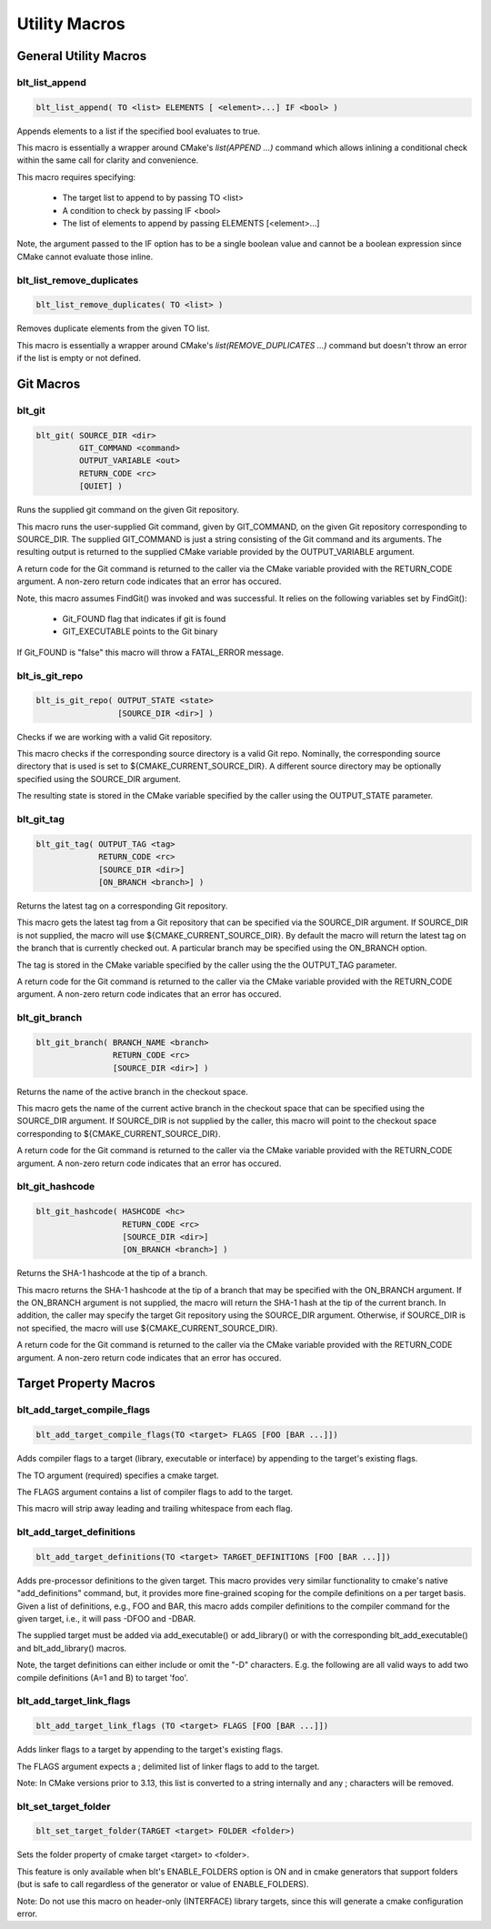 .. # Copyright (c) 2017-2019, Lawrence Livermore National Security, LLC and
.. # other BLT Project Developers. See the top-level COPYRIGHT file for details
.. # 
.. # SPDX-License-Identifier: (BSD-3-Clause)

Utility Macros
==============


General Utility Macros
----------------------


blt_list_append
~~~~~~~~~~~~~~~

.. code-block:: cmake

    blt_list_append( TO <list> ELEMENTS [ <element>...] IF <bool> )

Appends elements to a list if the specified bool evaluates to true.

This macro is essentially a wrapper around CMake's `list(APPEND ...)`
command which allows inlining a conditional check within the same call
for clarity and convenience.

This macro requires specifying:

    * The target list to append to by passing TO <list>
    * A condition to check by passing IF <bool>
    * The list of elements to append by passing ELEMENTS [<element>...]

Note, the argument passed to the IF option has to be a single boolean value
and cannot be a boolean expression since CMake cannot evaluate those inline.

.. code-block:: cmake
    :caption: **Example**
    :linenos:

    set(mylist A B)
    blt_list_append( TO mylist ELEMENTS C IF ${ENABLE_C} )


blt_list_remove_duplicates
~~~~~~~~~~~~~~~~~~~~~~~~~~

.. code-block:: cmake

    blt_list_remove_duplicates( TO <list> )

Removes duplicate elements from the given TO list.

This macro is essentially a wrapper around CMake's `list(REMOVE_DUPLICATES ...)`
command but doesn't throw an error if the list is empty or not defined.

.. code-block:: cmake
    :caption: **Example**
    :linenos:

    set(mylist A B A)
    blt_list_remove_duplicates( TO mylist )


Git Macros
----------


blt_git
~~~~~~~

.. code-block:: cmake

    blt_git( SOURCE_DIR <dir>
             GIT_COMMAND <command>
             OUTPUT_VARIABLE <out>
             RETURN_CODE <rc>
             [QUIET] )

Runs the supplied git command on the given Git repository.

This macro runs the user-supplied Git command, given by GIT_COMMAND, on the
given Git repository corresponding to SOURCE_DIR. The supplied GIT_COMMAND
is just a string consisting of the Git command and its arguments. The
resulting output is returned to the supplied CMake variable provided by
the OUTPUT_VARIABLE argument.

A return code for the Git command is returned to the caller via the CMake
variable provided with the RETURN_CODE argument. A non-zero return code
indicates that an error has occured.

Note, this macro assumes FindGit() was invoked and was successful. It relies
on the following variables set by FindGit():

    * Git_FOUND flag that indicates if git is found
    * GIT_EXECUTABLE points to the Git binary

If Git_FOUND is "false" this macro will throw a FATAL_ERROR message.

.. code-block:: cmake
    :caption: **Example**
    :linenos:

    blt_git( SOURCE_DIR ${CMAKE_CURRENT_SOURCE_DIR}
             GIT_COMMAND describe --tags master
             OUTPUT_VARIABLE axom_tag
             RETURN_CODE rc )
    if (NOT ${rc} EQUAL 0)
        message( FATAL_ERROR "blt_git failed!" )
    endif()


blt_is_git_repo
~~~~~~~~~~~~~~~

.. code-block:: cmake

    blt_is_git_repo( OUTPUT_STATE <state>
                     [SOURCE_DIR <dir>] )

Checks if we are working with a valid Git repository.

This macro checks if the corresponding source directory is a valid Git repo.
Nominally, the corresponding source directory that is used is set to
${CMAKE_CURRENT_SOURCE_DIR}. A different source directory may be optionally
specified using the SOURCE_DIR argument.

The resulting state is stored in the CMake variable specified by the caller
using the OUTPUT_STATE parameter.

.. code-block:: cmake
    :caption: **Example**
    :linenos:

    blt_is_git_repo( OUTTPUT_STATE is_git_repo )
    if ( ${is_git_repo} )
        message(STATUS "Pointing to a valid Git repo!")
    else()
        message(STATUS "Not a Git repo!")
    endif()


blt_git_tag
~~~~~~~~~~~

.. code-block:: cmake

    blt_git_tag( OUTPUT_TAG <tag>
                 RETURN_CODE <rc>
                 [SOURCE_DIR <dir>]
                 [ON_BRANCH <branch>] )

Returns the latest tag on a corresponding Git repository.

This macro gets the latest tag from a Git repository that can be specified
via the SOURCE_DIR argument. If SOURCE_DIR is not supplied, the macro will
use ${CMAKE_CURRENT_SOURCE_DIR}. By default the macro will return the latest
tag on the branch that is currently checked out. A particular branch may be
specified using the ON_BRANCH option.

The tag is stored in the CMake variable specified by the caller using the
the OUTPUT_TAG parameter.

A return code for the Git command is returned to the caller via the CMake
variable provided with the RETURN_CODE argument. A non-zero return code
indicates that an error has occured.

.. code-block:: cmake
    :caption: **Example**
    :linenos:

    blt_git_tag( OUTPUT_TAG tag RETURN_CODE rc ON_BRANCH master )
    if ( NOT ${rc} EQUAL 0 )
        message( FATAL_ERROR "blt_git_tag failed!" )
    endif()
    message( STATUS "tag=${tag}" )


blt_git_branch
~~~~~~~~~~~~~~

.. code-block:: cmake

    blt_git_branch( BRANCH_NAME <branch>
                    RETURN_CODE <rc>
                    [SOURCE_DIR <dir>] )

Returns the name of the active branch in the checkout space.

This macro gets the name of the current active branch in the checkout space
that can be specified using the SOURCE_DIR argument. If SOURCE_DIR is not
supplied by the caller, this macro will point to the checkout space
corresponding to ${CMAKE_CURRENT_SOURCE_DIR}.

A return code for the Git command is returned to the caller via the CMake
variable provided with the RETURN_CODE argument. A non-zero return code
indicates that an error has occured.

.. code-block:: cmake
    :caption: **Example**
    :linenos:

    blt_git_branch( BRANCH_NAME active_branch RETURN_CODE rc )
    if ( NOT ${rc} EQUAL 0 )
        message( FATAL_ERROR "blt_git_tag failed!" )
    endif()
    message( STATUS "active_branch=${active_branch}" )


blt_git_hashcode
~~~~~~~~~~~~~~~~

.. code-block:: cmake

    blt_git_hashcode( HASHCODE <hc>
                      RETURN_CODE <rc>
                      [SOURCE_DIR <dir>]
                      [ON_BRANCH <branch>] )

Returns the SHA-1 hashcode at the tip of a branch.

This macro returns the SHA-1 hashcode at the tip of a branch that may be
specified with the ON_BRANCH argument. If the ON_BRANCH argument is not
supplied, the macro will return the SHA-1 hash at the tip of the current
branch. In addition, the caller may specify the target Git repository using
the SOURCE_DIR argument. Otherwise, if SOURCE_DIR is not specified, the
macro will use ${CMAKE_CURRENT_SOURCE_DIR}.

A return code for the Git command is returned to the caller via the CMake
variable provided with the RETURN_CODE argument. A non-zero return code
indicates that an error has occured.

.. code-block:: cmake
    :caption: **Example**
    :linenos:

    blt_git_hashcode( HASHCODE sha1 RETURN_CODE rc )
    if ( NOT ${rc} EQUAL 0 )
        message( FATAL_ERROR "blt_git_hashcode failed!" )
    endif()
    message( STATUS "sha1=${sha1}" )


Target Property Macros
----------------------


blt_add_target_compile_flags
~~~~~~~~~~~~~~~~~~~~~~~~~~~~

.. code-block:: cmake

    blt_add_target_compile_flags(TO <target> FLAGS [FOO [BAR ...]])

Adds compiler flags to a target (library, executable or interface) by 
appending to the target's existing flags.

The TO argument (required) specifies a cmake target.

The FLAGS argument contains a list of compiler flags to add to the target. 

This macro will strip away leading and trailing whitespace from each flag.


blt_add_target_definitions
~~~~~~~~~~~~~~~~~~~~~~~~~~

.. code-block:: cmake

    blt_add_target_definitions(TO <target> TARGET_DEFINITIONS [FOO [BAR ...]])

Adds pre-processor definitions to the given target. This macro provides very
similar functionality to cmake's native "add_definitions" command, but,
it provides more fine-grained scoping for the compile definitions on a
per target basis. Given a list of definitions, e.g., FOO and BAR, this macro
adds compiler definitions to the compiler command for the given target, i.e.,
it will pass -DFOO and -DBAR.

The supplied target must be added via add_executable() or add_library() or
with the corresponding blt_add_executable() and blt_add_library() macros.

Note, the target definitions can either include or omit the "-D" characters. 
E.g. the following are all valid ways to add two compile definitions 
(A=1 and B) to target 'foo'.

.. code-block:: cmake
    :caption: **Example**
    :linenos:

    blt_add_target_definitions(TO foo TARGET_DEFINITIONS A=1 B)
    blt_add_target_definitions(TO foo TARGET_DEFINITIONS -DA=1 -DB)
    blt_add_target_definitions(TO foo TARGET_DEFINITIONS "A=1;-DB")
    blt_add_target_definitions(TO foo TARGET_DEFINITIONS " " -DA=1;B)


blt_add_target_link_flags
~~~~~~~~~~~~~~~~~~~~~~~~~

.. code-block:: cmake

    blt_add_target_link_flags (TO <target> FLAGS [FOO [BAR ...]])

Adds linker flags to a target by appending to the target's existing flags.

The FLAGS argument expects a ; delimited list of linker flags to add to the target.

Note: In CMake versions prior to 3.13, this list is converted to a string internally
and any ; characters will be removed.


blt_set_target_folder
~~~~~~~~~~~~~~~~~~~~~

.. code-block:: cmake

    blt_set_target_folder(TARGET <target> FOLDER <folder>)

Sets the folder property of cmake target <target> to <folder>.

This feature is only available when blt's ENABLE_FOLDERS option is ON and 
in cmake generators that support folders (but is safe to call regardless
of the generator or value of ENABLE_FOLDERS).

Note: Do not use this macro on header-only (INTERFACE) library targets, since 
this will generate a cmake configuration error.

